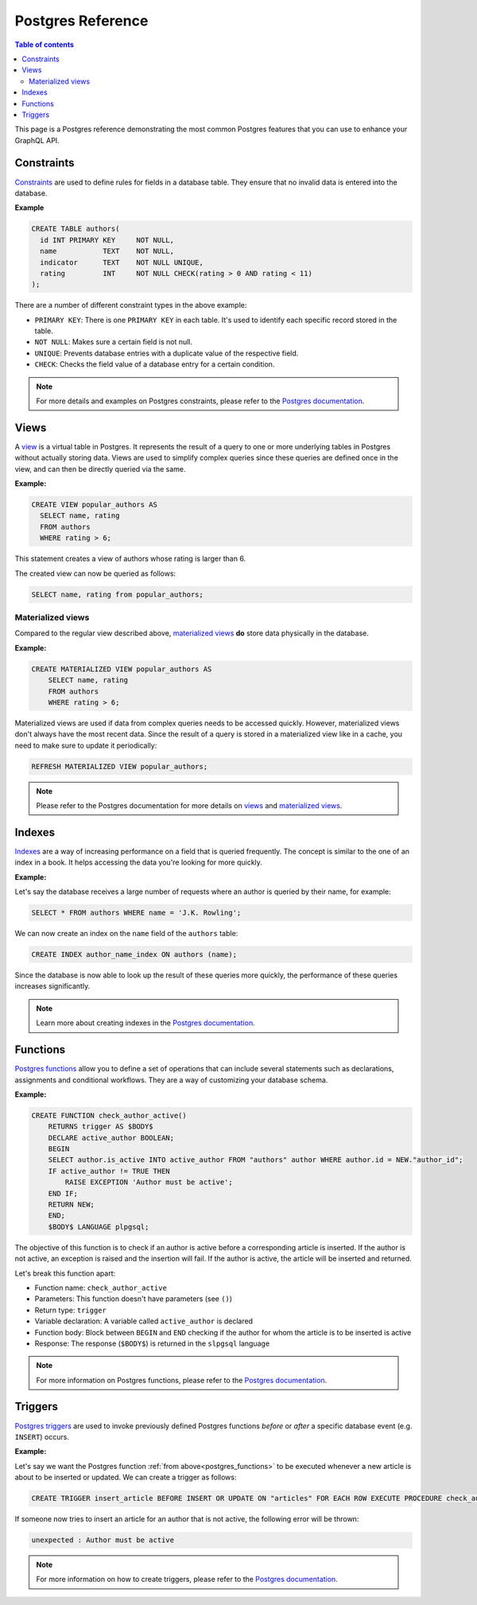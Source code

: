 .. meta::
   :description: Manage remote schemas with Hasura
   :keywords: hasura, docs, remote schema

.. _postgres:

Postgres Reference
==================

.. contents:: Table of contents
  :backlinks: none
  :depth: 2
  :local:


This page is a Postgres reference demonstrating the most common Postgres features that you can use to enhance your GraphQL API. 

Constraints
-----------

`Constraints <https://www.postgresql.org/docs/9.4/ddl-constraints.html>`_ are used to define rules for fields in a database table. They ensure that
no invalid data is entered into the database.

**Example**

.. code-block:: sql

  CREATE TABLE authors(
    id INT PRIMARY KEY     NOT NULL,
    name           TEXT    NOT NULL,
    indicator      TEXT    NOT NULL UNIQUE,
    rating         INT     NOT NULL CHECK(rating > 0 AND rating < 11)
  );

There are a number of different constraint types in the above example:

- ``PRIMARY KEY``: There is one ``PRIMARY KEY`` in each table. It's used to identify each specific record stored in the table.
- ``NOT NULL``: Makes sure a certain field is not null.
- ``UNIQUE``: Prevents database entries with a duplicate value of the respective field.
- ``CHECK``: Checks the field value of a database entry for a certain condition.

.. note::

  For more details and examples on Postgres constraints, please refer to the `Postgres documentation <https://www.postgresql.org/docs/9.4/ddl-constraints.html>`_.

Views
-----

A `view <https://www.postgresql.org/docs/9.2/sql-createview.html>`_ is a virtual table in Postgres. It represents the result of a query to one or more underlying tables in Postgres without actually storing data.
Views are used to simplify complex queries since these queries are defined once in the view, and can then be directly queried via the same.

**Example:**

.. code-block:: sql

  CREATE VIEW popular_authors AS
    SELECT name, rating
    FROM authors
    WHERE rating > 6;

This statement creates a view of authors whose rating is larger than 6.

The created view can now be queried as follows:

.. code-block:: sql

  SELECT name, rating from popular_authors;

Materialized views
^^^^^^^^^^^^^^^^^^

Compared to the regular view described above, `materialized views <https://www.postgresql.org/docs/9.3/rules-materializedviews.html>`_ **do** store data physically in the database.

**Example:**

.. code-block:: sql

  CREATE MATERIALIZED VIEW popular_authors AS
      SELECT name, rating
      FROM authors
      WHERE rating > 6;

Materialized views are used if data from complex queries needs to be accessed quickly. However, materialized views don't always have the most recent data. 
Since the result of a query is stored in a materialized view like in a cache, you need to make sure to update it periodically:

.. code-block:: sql

  REFRESH MATERIALIZED VIEW popular_authors;

.. note::

  Please refer to the Postgres documentation for more details on `views <https://www.postgresql.org/docs/9.2/sql-createview.html>`_ and `materialized views <https://www.postgresql.org/docs/9.3/rules-materializedviews.html>`_.

Indexes
-------

`Indexes <https://www.postgresql.org/docs/9.1/sql-createindex.html>`_ are a way of increasing performance on a field that is queried frequently. The concept is similar to the one of an index in a book. 
It helps accessing the data you're looking for more quickly.

**Example:**

Let's say the database receives a large number of requests where an author is queried by their name, for example:

.. code-block:: sql

  SELECT * FROM authors WHERE name = 'J.K. Rowling';

We can now create an index on the ``name`` field of the ``authors`` table:

.. code-block:: sql

  CREATE INDEX author_name_index ON authors (name);

Since the database is now able to look up the result of these queries more quickly, the performance of these queries increases significantly.

.. note::

  Learn more about creating indexes in the `Postgres documentation <https://www.postgresql.org/docs/9.1/sql-createindex.html>`_.

.. _postgres_functions:

Functions
---------

`Postgres functions <https://www.postgresql.org/docs/9.1/sql-createfunction.html>`_ allow you to define a set of operations that can include several statements such as declarations, assignments and conditional workflows.
They are a way of customizing your database schema.

**Example:**

.. code-block:: sql

  CREATE FUNCTION check_author_active()
      RETURNS trigger AS $BODY$
      DECLARE active_author BOOLEAN;
      BEGIN
      SELECT author.is_active INTO active_author FROM "authors" author WHERE author.id = NEW."author_id";
      IF active_author != TRUE THEN
          RAISE EXCEPTION 'Author must be active';
      END IF;
      RETURN NEW;
      END;
      $BODY$ LANGUAGE plpgsql;

The objective of this function is to check if an author is active before a corresponding article is inserted. 
If the author is not active, an exception is raised and the insertion will fail. If the author is active, the article will be inserted and returned.

Let's break this function apart:

- Function name: ``check_author_active``
- Parameters: This function doesn't have parameters (see ``()``)
- Return type: ``trigger``
- Variable declaration: A variable called ``active_author`` is declared
- Function body: Block between ``BEGIN`` and ``END`` checking if the author for whom the article is to be inserted is active
- Response: The response (``$BODY$``) is returned in the ``slpgsql`` language

.. note::

  For more information on Postgres functions, please refer to the `Postgres documentation <https://www.postgresql.org/docs/9.1/sql-createfunction.html>`_.


Triggers
--------

`Postgres triggers <https://www.postgresql.org/docs/9.1/sql-createtrigger.html>`_ are used to invoke previously defined Postgres functions *before* or *after* a specific database event (e.g. ``INSERT``) occurs.

**Example:**

Let's say we want the Postgres function :ref:`from above<postgres_functions>` to be executed whenever a new article is about to be inserted or updated.
We can create a trigger as follows:

.. code-block:: plpgsql

  CREATE TRIGGER insert_article BEFORE INSERT OR UPDATE ON "articles" FOR EACH ROW EXECUTE PROCEDURE check_author_active();

If someone now tries to insert an article for an author that is not active, the following error will be thrown:

.. code-block:: plpgsql

  unexpected : Author must be active

.. note::

  For more information on how to create triggers, please refer to the `Postgres documentation <https://www.postgresql.org/docs/9.1/sql-createtrigger.html>`_.
